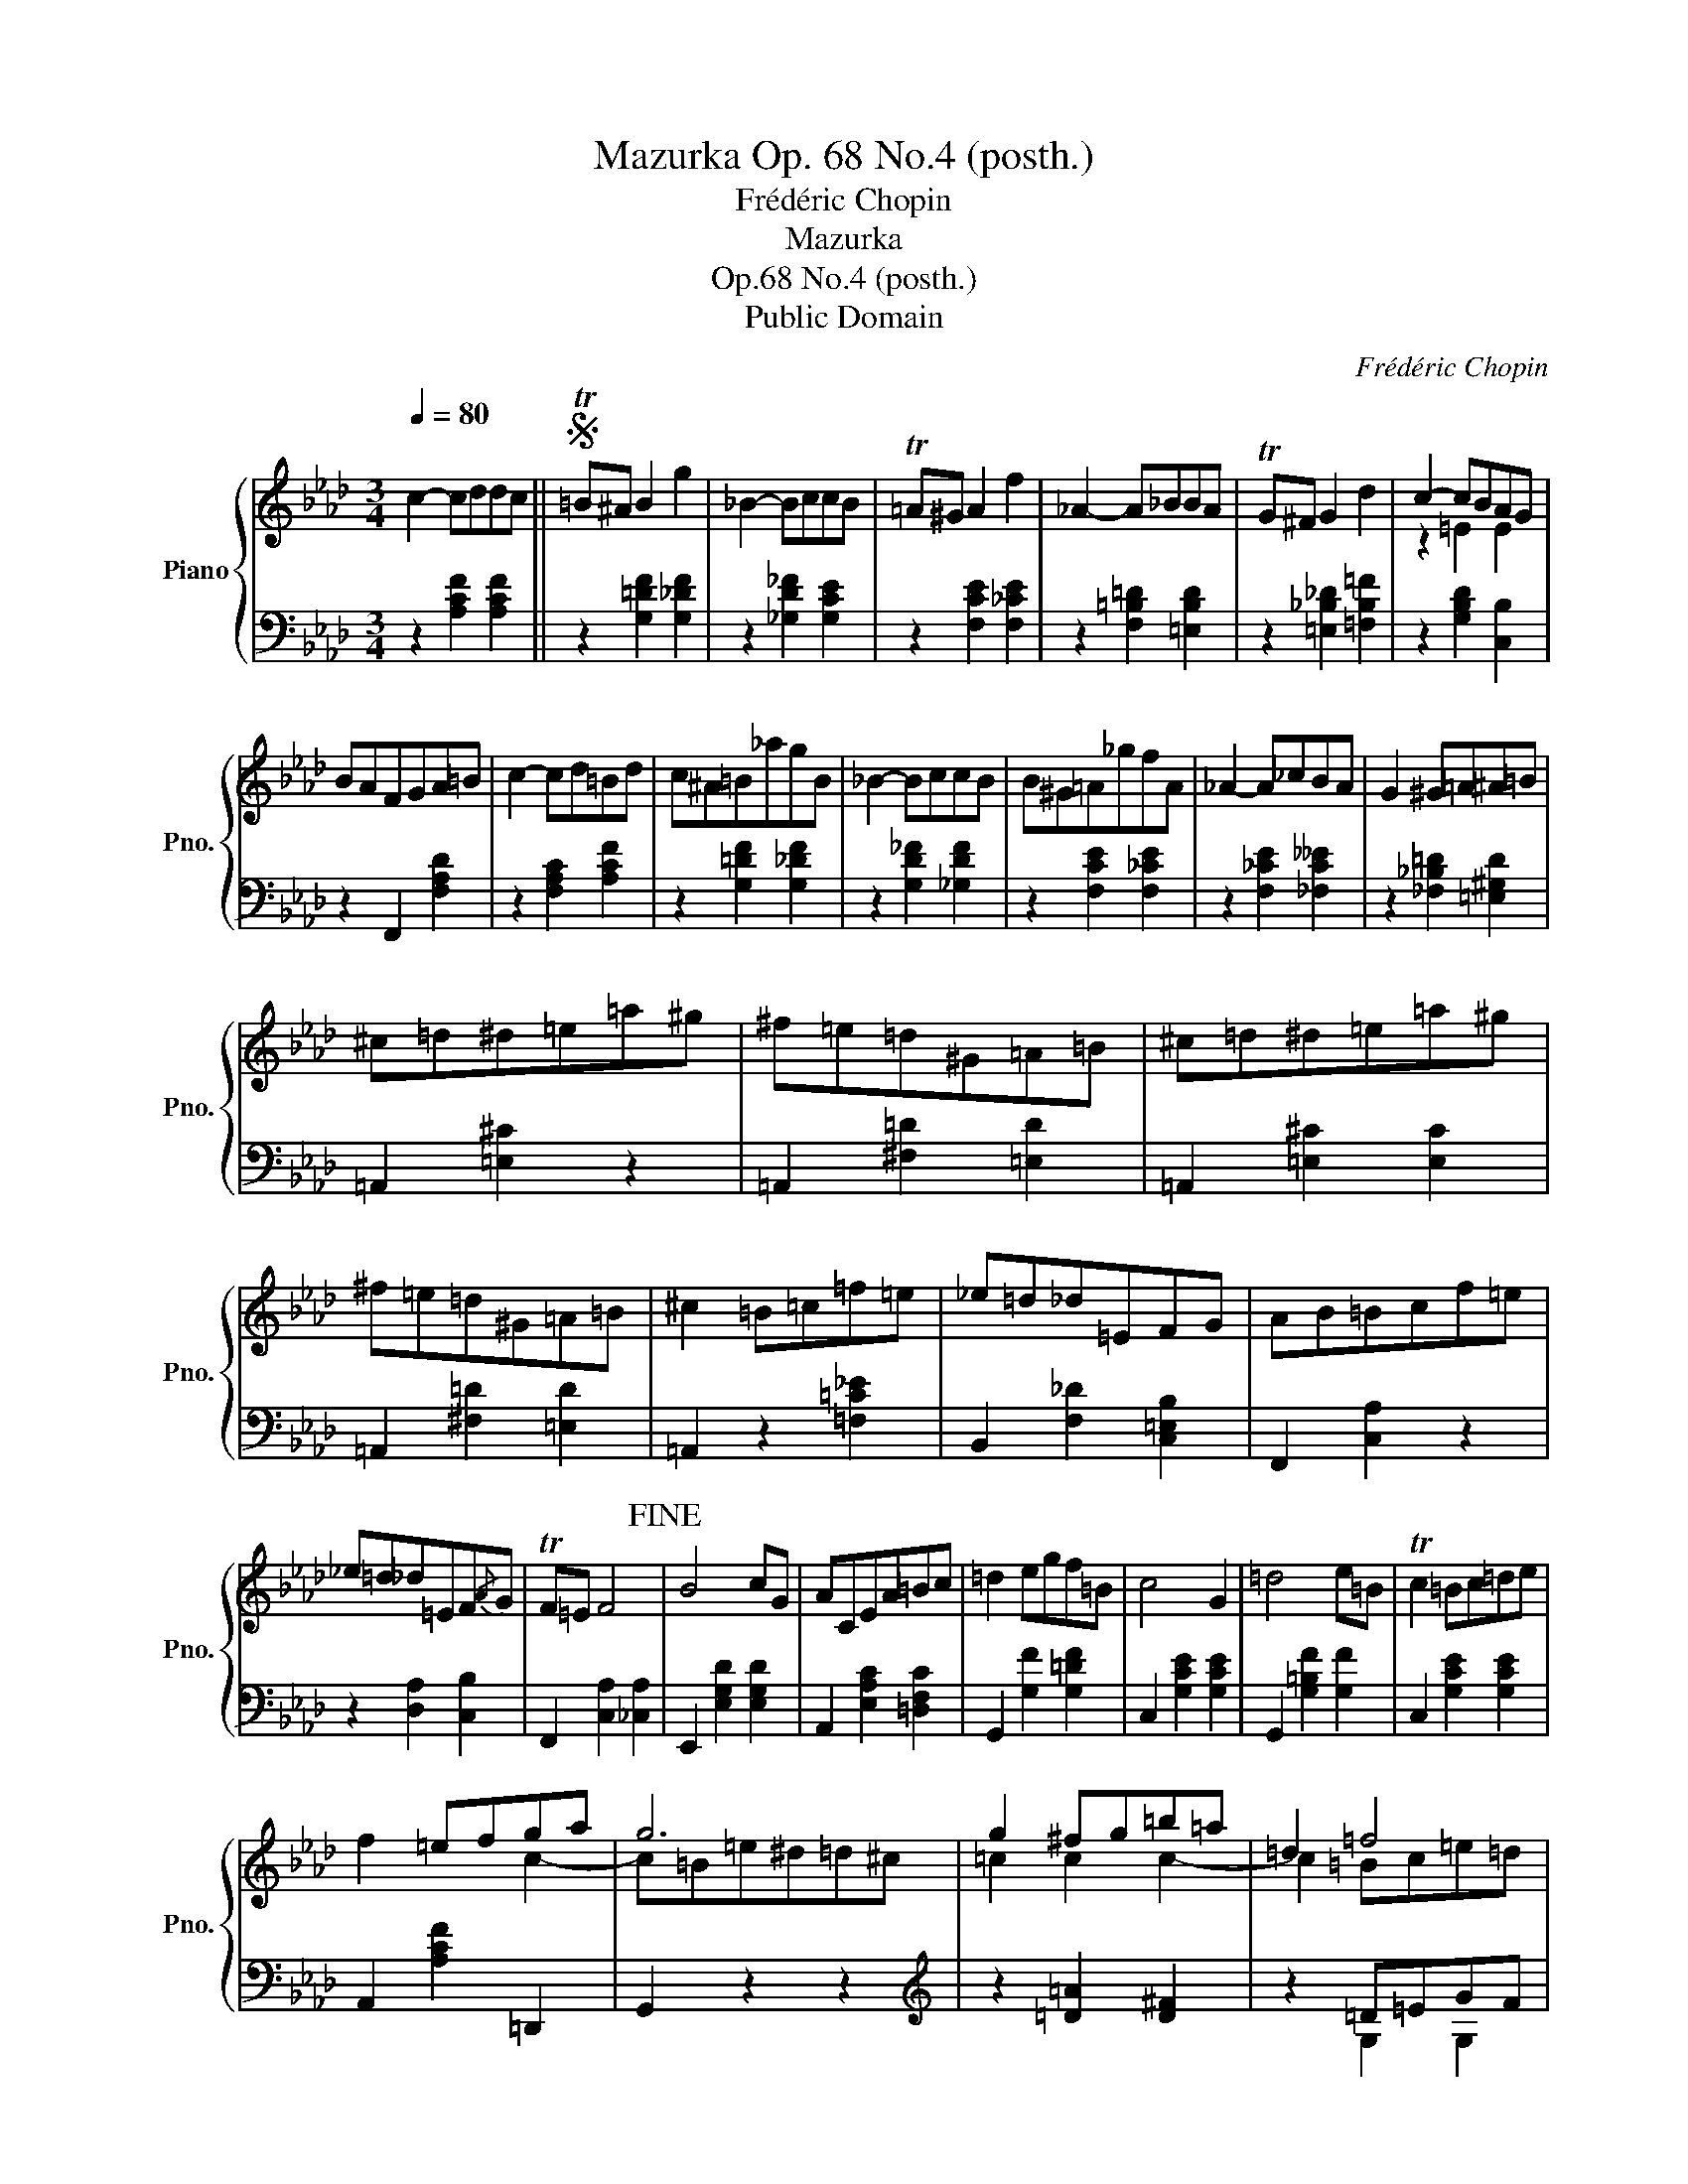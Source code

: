 X:1
T:Mazurka Op. 68 No.4 (posth.)
T:Frédéric Chopin
T:Mazurka
T:Op.68 No.4 (posth.)
T:Public Domain
C:Frédéric Chopin
Z:Public Domain
%%score { ( 1 3 ) | ( 2 4 ) }
L:1/8
Q:1/4=80
M:3/4
K:Ab
V:1 treble nm="Piano" snm="Pno."
V:3 treble 
V:2 bass 
V:4 bass 
V:1
 c2- cddc ||S T=B^A B2 g2 | _B2- BccB | T=A^G A2 f2 | _A2- A_BBA | TG^F G2 d2 | c2- cBAG | %7
 BAFGA=B | c2- cd=Bd | c^A=B_agB | _B2- BccB | B^G=A_gfA | _A2- A_cBA | G2 ^G=A^A=B | %14
 ^c=d^d=e=a^g | ^f=e=d^G=A=B | ^c=d^d=e=a^g | ^f=e=d^G=A=B | ^c2 =B=c=f=e | _e=d_d=EFG | AB=Bcf=e | %21
 _e=d_d=EF{/A}G | TF=E F4!fine! | B4 cG | ACEA=Bc | =d2 egf=B | c4 G2 | =d4 e=B | Tc2 =Bc=de | %29
 x2 =efga | g6 | g2 ^fg=b=a | =d2 =f4 | f2 =ef=ag | c2 _e4 | e2 =degf | B2 _d4 | =A2 c4 | ^G2 =B4 | %39
 c2- cddc!D.S.! || %40
V:2
 z2 [A,CF]2 [A,CF]2 || z2 [G,=DF]2 [G,_DF]2 | z2 [_G,D_F]2 [G,CE]2 | z2 [F,CE]2 [F,_CE]2 | %4
 z2 [F,=B,=D]2 [=E,B,D]2 | z2 [=E,_B,_D]2 [=F,B,=F]2 | z2 [G,B,D]2 [C,B,]2 | z2 F,,2 [F,A,D]2 | %8
 z2 [F,A,C]2 [A,CF]2 | z2 [G,=DF]2 [G,_DF]2 | z2 [G,D_F]2 [_G,DF]2 | z2 [F,CE]2 [F,_CE]2 | %12
 z2 [F,_CE]2 [_F,C__E]2 | z2 [_F,_B,=D]2 [=E,^G,D]2 | =A,,2 [=E,^C]2 z2 | =A,,2 [^F,=D]2 [=E,D]2 | %16
 =A,,2 [=E,^C]2 [E,C]2 | =A,,2 [^F,=D]2 [=E,D]2 | =A,,2 z2 [=F,=C_E]2 | B,,2 [F,_D]2 [C,=E,B,]2 | %20
 F,,2 [C,A,]2 z2 | z2 [D,A,]2 [C,B,]2 | F,,2 [C,A,]2 [_C,A,]2 | E,,2 [E,G,D]2 [E,G,D]2 | %24
 A,,2 [E,A,C]2 [=D,F,C]2 | G,,2 [G,F]2 [G,=DF]2 | C,2 [G,CE]2 [G,CE]2 | G,,2 [G,=B,F]2 [G,F]2 | %28
 C,2 [G,CE]2 [G,CE]2 | A,,2 [A,CF]2 =D,,2 | G,,2 z2 z2 |[K:treble] z2 [=D=A]2 [D^F]2 | z2 =D=EGF | %33
 _D2 [CF]2 [C=E]2 | _E2 C=DFE | _C2 [B,E]2 [B,=D]2 |[K:bass] z2 B,2 B,2 | C2 =A,2 A,2 | %38
 =B,2 _A,2 A,2 | C,2 [A,CF]2 [A,CF]2 || %40
V:3
 x6 || x6 | x6 | x6 | x6 | x6 | z2 =E2 E2 | x6 | x6 | x6 | x6 | x6 | x6 | x6 | x6 | x6 | x6 | x6 | %18
 x6 | x6 | x6 | x6 | x6 | x6 | x6 | x6 | x6 | x6 | x6 | f2 x2 c2- | c=B=e^d=d^c | =c2 c2 c2- | %32
 c2 =Bc=e=d | _B2 B2 B2- | B2 =AB=dc | _A2 A2 A2- | A2 G^F G2- | G2 ^F^E F2- | F2 =F=E F2- | %39
 F2 x2 z2 || %40
V:4
 x6 || x6 | x6 | x6 | x6 | x6 | x6 | x6 | x6 | x6 | x6 | x6 | x6 | x6 | x6 | x6 | x6 | x6 | x6 | %19
 x6 | x6 | x6 | x6 | x6 | x6 | x6 | x6 | x6 | x6 | x6 | x6 |[K:treble] x6 | x2 G,2 G,2 | x6 | %34
 x2 F,2 F,2 | x6 |[K:bass] x2 _F,E, E,2 | E,2 E,=D, D,2 | =D,2 D,2 _D,2 | x6 || %40

